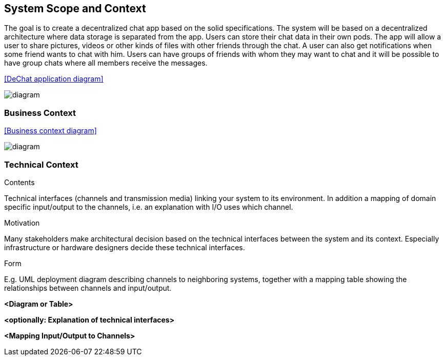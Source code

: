 [[section-system-scope-and-context]]
== System Scope and Context


[role="arc42help"]
****
The goal is to create a decentralized chat app based on the solid specifications. The system will be based on a decentralized architecture where data storage is separated from the app. Users can store their chat data in their own pods. The app will allow a user to share pictures, videos or other kinds of files with other friends through the chat. A user can also get notifications when some friend wants to chat with him. Users can have groups of friends with whom they may want to chat and it will be possible to have group chats where all members receive the messages.

<<DeChat application diagram>>

image::https://github.com/Arquisoft/dechat_en3a/blob/master/src/docs/images/SystemDiagram.png[diagram]

****




=== Business Context

[role="arc42help"]
****

<<Business context diagram>>

image::https://github.com/Arquisoft/dechat_en3a/blob/master/src/docs/images/BusinessContext.PNG[diagram]

****


=== Technical Context

[role="arc42help"]
****
.Contents
Technical interfaces (channels and transmission media) linking your system to its environment. In addition a mapping of domain specific input/output to the channels, i.e. an explanation with I/O uses which channel.

.Motivation
Many stakeholders make architectural decision based on the technical interfaces between the system and its context. Especially infrastructure or hardware designers decide these technical interfaces.

.Form
E.g. UML deployment diagram describing channels to neighboring systems,
together with a mapping table showing the relationships between channels and input/output.

****

**<Diagram or Table>**

**<optionally: Explanation of technical interfaces>**

**<Mapping Input/Output to Channels>**
